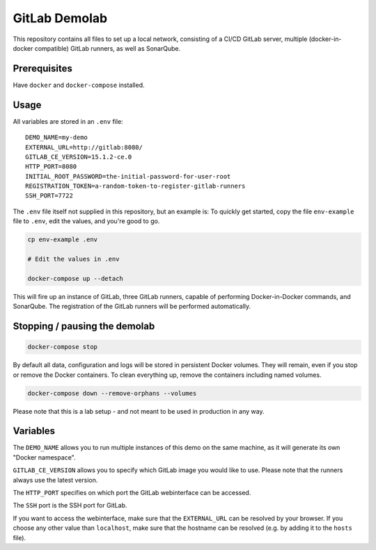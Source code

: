 ##############
GitLab Demolab
##############

This repository contains all files to set up a local network, consisting of a
CI/CD GitLab server, multiple (docker-in-docker compatible) GitLab runners, as
well as SonarQube.

Prerequisites
=============

Have ``docker`` and ``docker-compose`` installed.

Usage
=====

All variables are stored in an ``.env`` file:

::

   DEMO_NAME=my-demo
   EXTERNAL_URL=http://gitlab:8080/
   GITLAB_CE_VERSION=15.1.2-ce.0
   HTTP_PORT=8080
   INITIAL_ROOT_PASSWORD=the-initial-password-for-user-root
   REGISTRATION_TOKEN=a-random-token-to-register-gitlab-runners
   SSH_PORT=7722

The ``.env`` file itself not supplied in this repository, but an example is: To
quickly get started, copy the file ``env-example`` file to ``.env``, edit the
values, and you're good to go.

.. code-block:: console

   cp env-example .env

   # Edit the values in .env

   docker-compose up --detach

This will fire up an instance of GitLab, three GitLab runners, capable of
performing Docker-in-Docker commands, and SonarQube. The registration of the
GitLab runners will be performed automatically.

Stopping / pausing the demolab
==============================

.. code-block:: console

   docker-compose stop

By default all data, configuration and logs will be stored in persistent Docker
volumes. They will remain, even if you stop or remove the Docker containers. To
clean everything up, remove the containers including named volumes.

.. code-block:: console

   docker-compose down --remove-orphans --volumes

Please note that this is a lab setup - and not meant to be used in production in
any way.

Variables
=========

The ``DEMO_NAME`` allows you to run multiple instances of this demo on the same
machine, as it will generate its own "Docker namespace".

``GITLAB_CE_VERSION`` allows you to specify which GitLab image you would like to
use. Please note that the runners always use the latest version.

The ``HTTP_PORT`` specifies on which port the GitLab webinterface can be
accessed.

The ``SSH`` port is the SSH port for GitLab.

If you want to access the webinterface, make sure that the ``EXTERNAL_URL`` can
be resolved by your browser. If you choose any other value than ``localhost``,
make sure that the hostname can be resolved (e.g. by adding it to the ``hosts``
file).
